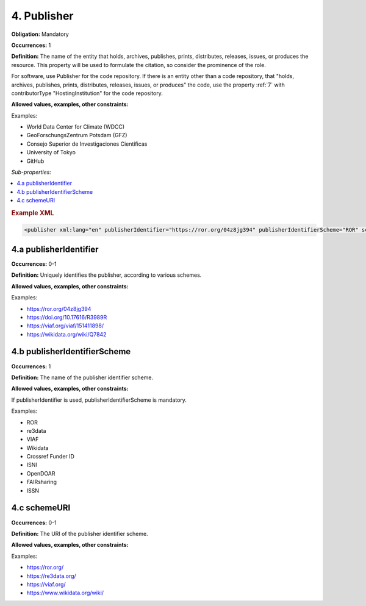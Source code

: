 .. _4:

4. Publisher
====================

**Obligation:** Mandatory

**Occurrences:** 1

**Definition:** The name of the entity that holds, archives, publishes, prints, distributes, releases, issues, or produces the resource. This property will be used to formulate the citation, so consider the prominence of the role.

For software, use Publisher for the code repository. If there is an entity other than a code repository, that "holds, archives, publishes, prints, distributes, releases, issues, or produces" the code, use the property :ref:`7` with contributorType "HostingInstitution" for the code repository.

**Allowed values, examples, other constraints:**

Examples:

* World Data Center for Climate (WDCC)
* GeoForschungsZentrum Potsdam (GFZ)
* Consejo Superior de Investigaciones Científicas
* University of Tokyo
* GitHub

*Sub-properties:*

.. contents:: :local:
    :backlinks: none

.. rubric:: Example XML

.. code:: xml

 <publisher xml:lang="en" publisherIdentifier="https://ror.org/04z8jg394" publisherIdentifierScheme="ROR" schemeURI="https://ror.org/">Helmholtz Centre Potsdam - GFZ German Research Centre for Geosciences</publisher>

.. _4.a:

4.a publisherIdentifier
~~~~~~~~~~~~~~~~~~~~~~~~~~~

**Occurrences:** 0-1

**Definition:** Uniquely identifies the publisher, according to various schemes.

**Allowed values, examples, other constraints:**

Examples:

* https://ror.org/04z8jg394
* https://doi.org/10.17616/R3989R
* https://viaf.org/viaf/151411898/
* https://wikidata.org/wiki/Q7842

.. _4.b:

4.b publisherIdentifierScheme
~~~~~~~~~~~~~~~~~~~~~~~~~~~~~~~

**Occurrences:** 1

**Definition:** The name of the publisher identifier scheme.

**Allowed values, examples, other constraints:**

If publisherIdentifier is used, publisherIdentifierScheme is mandatory.

Examples:

* ROR
* re3data
* VIAF
* Wikidata
* Crossref Funder ID
* ISNI
* OpenDOAR
* FAIRsharing
* ISSN

.. _4.c:

4.c schemeURI
~~~~~~~~~~~~~~~~~~~~~~~~~~~~~~~

**Occurrences:** 0-1

**Definition:** The URI of the publisher identifier scheme.

**Allowed values, examples, other constraints:**

Examples:

* https://ror.org/
* https://re3data.org/
* https://viaf.org/
* https://www.wikidata.org/wiki/
